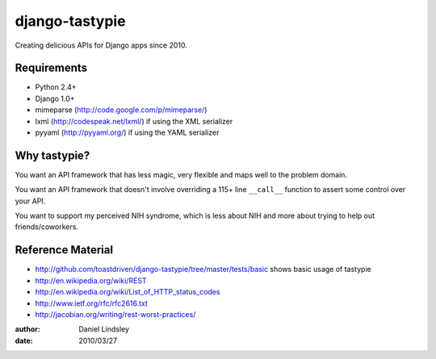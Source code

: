 ===============
django-tastypie
===============

Creating delicious APIs for Django apps since 2010.


Requirements
============

* Python 2.4+
* Django 1.0+
* mimeparse (http://code.google.com/p/mimeparse/)
* lxml (http://codespeak.net/lxml/) if using the XML serializer
* pyyaml (http://pyyaml.org/) if using the YAML serializer


Why tastypie?
=============

You want an API framework that has less magic, very flexible and maps well to
the problem domain.

You want an API framework that doesn't involve overriding a 115+ line
``__call__`` function to assert some control over your API.

You want to support my perceived NIH syndrome, which is less about NIH and more
about trying to help out friends/coworkers.


Reference Material
==================

* http://github.com/toastdriven/django-tastypie/tree/master/tests/basic shows
  basic usage of tastypie
* http://en.wikipedia.org/wiki/REST
* http://en.wikipedia.org/wiki/List_of_HTTP_status_codes
* http://www.ietf.org/rfc/rfc2616.txt
* http://jacobian.org/writing/rest-worst-practices/

:author: Daniel Lindsley
:date: 2010/03/27
